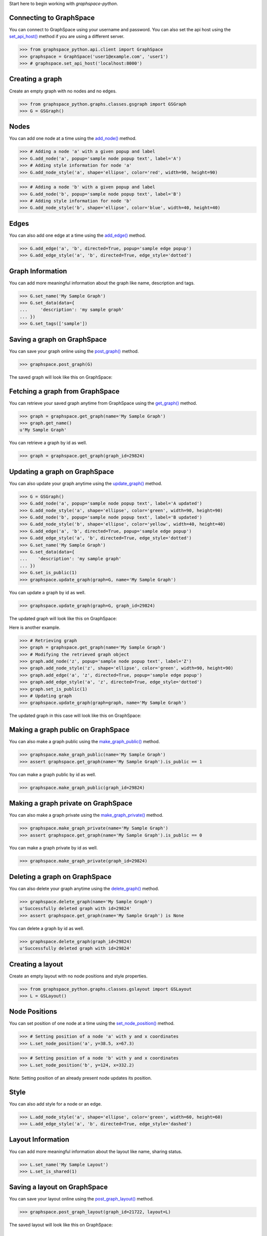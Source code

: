 
Start here to begin working with `graphspace-python`.


Connecting to GraphSpace
------------------------
You can connect to GraphSpace using your username and password. You can also set the api host using the
`set_api_host() <../reference/index.html#graphspace_python.api.client.GraphSpace.set_api_host>`_ method
if you are using a different server.

>>> from graphspace_python.api.client import GraphSpace
>>> graphspace = GraphSpace('user1@example.com', 'user1')
>>> # graphspace.set_api_host('localhost:8000')


Creating a graph
----------------

Create an empty graph with no nodes and no edges.


>>> from graphspace_python.graphs.classes.gsgraph import GSGraph
>>> G = GSGraph()


Nodes
-----

You can add one node at a time using the `add_node()
<../reference/index.html#graphspace_python.graphs.classes.gsgraph.GSGraph.add_node>`_ method.

>>> # Adding a node 'a' with a given popup and label
>>> G.add_node('a', popup='sample node popup text', label='A')
>>> # Adding style information for node 'a'
>>> G.add_node_style('a', shape='ellipse', color='red', width=90, height=90)


>>> # Adding a node 'b' with a given popup and label
>>> G.add_node('b', popup='sample node popup text', label='B')
>>> # Adding style information for node 'b'
>>> G.add_node_style('b', shape='ellipse', color='blue', width=40, height=40)


Edges
-----

You can also add one edge at a time using the `add_edge()
<../reference/index.html#graphspace_python.graphs.classes.gsgraph.GSGraph.add_edge>`_ method.

>>> G.add_edge('a', 'b', directed=True, popup='sample edge popup')
>>> G.add_edge_style('a', 'b', directed=True, edge_style='dotted')


Graph Information
-----------------
You can add more meaningful information about the graph like name, description and tags.

>>> G.set_name('My Sample Graph')
>>> G.set_data(data={
...     'description': 'my sample graph'
... })
>>> G.set_tags(['sample'])


Saving a graph on GraphSpace
----------------------------
You can save your graph online using the `post_graph()
<../reference/index.html#graphspace_python.api.endpoint.graphs.Graphs.post_graph>`_ method.

>>> graphspace.post_graph(G)

The saved graph will look like this on GraphSpace:

.. image:: images/post_graph.png


Fetching a graph from GraphSpace
--------------------------------

You can retrieve your saved graph anytime from GraphSpace using the `get_graph()
<../reference/index.html#graphspace_python.api.endpoint.graphs.Graphs.get_graph>`_ method.

>>> graph = graphspace.get_graph(name='My Sample Graph')
>>> graph.get_name()
u'My Sample Graph'

You can retrieve a graph by id as well.

>>> graph = graphspace.get_graph(graph_id=29824)


Updating a graph on GraphSpace
------------------------------
You can also update your graph anytime using the `update_graph()
<../reference/index.html#graphspace_python.api.endpoint.graphs.Graphs.update_graph>`_ method.

>>> G = GSGraph()
>>> G.add_node('a', popup='sample node popup text', label='A updated')
>>> G.add_node_style('a', shape='ellipse', color='green', width=90, height=90)
>>> G.add_node('b', popup='sample node popup text', label='B updated')
>>> G.add_node_style('b', shape='ellipse', color='yellow', width=40, height=40)
>>> G.add_edge('a', 'b', directed=True, popup='sample edge popup')
>>> G.add_edge_style('a', 'b', directed=True, edge_style='dotted')
>>> G.set_name('My Sample Graph')
>>> G.set_data(data={
...    'description': 'my sample graph'
... })
>>> G.set_is_public(1)
>>> graphspace.update_graph(graph=G, name='My Sample Graph')

You can update a graph by id as well.

>>> graphspace.update_graph(graph=G, graph_id=29824)

The updated graph will look like this on GraphSpace:

.. image:: images/update_graph1.png

Here is another example.

>>> # Retrieving graph
>>> graph = graphspace.get_graph(name='My Sample Graph')
>>> # Modifying the retrieved graph object
>>> graph.add_node('z', popup='sample node popup text', label='Z')
>>> graph.add_node_style('z', shape='ellipse', color='green', width=90, height=90)
>>> graph.add_edge('a', 'z', directed=True, popup='sample edge popup')
>>> graph.add_edge_style('a', 'z', directed=True, edge_style='dotted')
>>> graph.set_is_public(1)
>>> # Updating graph
>>> graphspace.update_graph(graph=graph, name='My Sample Graph')

The updated graph in this case will look like this on GraphSpace:

.. image:: images/update_graph2.png


Making a graph public on GraphSpace
-----------------------------------

You can also make a graph public using the `make_graph_public()
<../reference/index.html#graphspace_python.api.endpoint.graphs.Graphs.make_graph_public>`_ method.

>>> graphspace.make_graph_public(name='My Sample Graph')
>>> assert graphspace.get_graph(name='My Sample Graph').is_public == 1

You can make a graph public by id as well.

>>> graphspace.make_graph_public(graph_id=29824)


Making a graph private on GraphSpace
------------------------------------

You can also make a graph private using the `make_graph_private()
<../reference/index.html#graphspace_python.api.endpoint.graphs.Graphs.make_graph_private>`_ method.

>>> graphspace.make_graph_private(name='My Sample Graph')
>>> assert graphspace.get_graph(name='My Sample Graph').is_public == 0

You can make a graph private by id as well.

>>> graphspace.make_graph_private(graph_id=29824)


Deleting a graph on GraphSpace
------------------------------

You can also delete your graph anytime using the `delete_graph()
<../reference/index.html#graphspace_python.api.endpoint.graphs.Graphs.delete_graph>`_ method.

>>> graphspace.delete_graph(name='My Sample Graph')
u'Successfully deleted graph with id=29824'
>>> assert graphspace.get_graph(name='My Sample Graph') is None

You can delete a graph by id as well.

>>> graphspace.delete_graph(graph_id=29824)
u'Successfully deleted graph with id=29824'


Creating a layout
-----------------

Create an empty layout with no node positions and style properties.

>>> from graphspace_python.graphs.classes.gslayout import GSLayout
>>> L = GSLayout()


Node Positions
--------------

You can set position of one node at a time using the `set_node_position()
<../reference/index.html#graphspace_python.graphs.classes.gslayout.GSLayout.set_node_position>`_ method.

>>> # Setting position of a node 'a' with y and x coordinates
>>> L.set_node_position('a', y=38.5, x=67.3)

>>> # Setting position of a node 'b' with y and x coordinates
>>> L.set_node_position('b', y=124, x=332.2)

Note: Setting position of an already present node updates its position.


Style
-----

You can also add style for a node or an edge.

>>> L.add_node_style('a', shape='ellipse', color='green', width=60, height=60)
>>> L.add_edge_style('a', 'b', directed=True, edge_style='dashed')


Layout Information
------------------
You can add more meaningful information about the layout like name, sharing status.

>>> L.set_name('My Sample Layout')
>>> L.set_is_shared(1)


Saving a layout on GraphSpace
-----------------------------
You can save your layout online using the `post_graph_layout()
<../reference/index.html#graphspace_python.api.endpoint.layouts.Layouts.post_graph_layout>`_ method.

>>> graphspace.post_graph_layout(graph_id=21722, layout=L)

The saved layout will look like this on GraphSpace:

.. image:: images/post_layout.gif


Fetching a layout from GraphSpace
---------------------------------

You can retrieve your saved layout anytime from GraphSpace using the `get_graph_layout()
<../reference/index.html#graphspace_python.api.endpoint.layouts.Layouts.get_graph_layout>`_ method.

>>> layout = graphspace.get_graph_layout(graph_id=21722, name='My Sample Layout')
>>> layout.get_name()
u'My Sample Layout'

You can retrieve a layout by id as well.

>>> layout = graphspace.get_graph_layout(graph_id=21722, layout_id=1068)


Updating a layout on GraphSpace
-------------------------------
You can also update your layout anytime using the `update_graph_layout()
<../reference/index.html#graphspace_python.api.endpoint.layouts.Layouts.update_graph_layout>`_ method.

>>> L = GSLayout()
>>> L.set_node_position('b', y=38.5, x=67.3)
>>> L.set_node_position('a', y=102, x=238.1)
>>> L.add_node_style('a', shape='octagon', color='green', width=60, height=60)
>>> L.add_edge_style('a', 'b', directed=True, edge_style='solid')
>>> L.set_name('My Sample Layout')
>>> L.set_is_shared(1)
>>> graphspace.update_graph_layout(graph_id=21722, name='My Sample Layout', layout=L)

You can update a layout by id as well.

>>> graphspace.update_graph_layout(graph_id=21722, layout_id=1068, layout=L)

The updated layout will look like this on GraphSpace:

.. image:: images/update_layout1.gif

Here is another example.

>>> # Retrieving layout
>>> layout = graphspace.get_graph_layout(graph_id=21722, name='My Sample Layout')
>>> # Modifying the retrieved layout object
>>> layout.set_node_position('b', y=30, x=67)
>>> layout.set_node_position('a', y=30, x=211)
>>> layout.add_node_style('a', shape='roundrectangle', color='green', width=45, height=45)
>>> layout.add_edge_style('a', 'b', directed=True, edge_style='solid')
>>> layout.set_is_shared(0)
>>> # Updating layout
>>> graphspace.update_graph_layout(graph_id=21722, name='My Sample Layout', layout=layout)

The updated layout in this case will look like this on GraphSpace:

.. image:: images/update_layout2.gif


Deleting a layout on GraphSpace
-------------------------------

You can also delete your layout anytime using the `delete_graph_layout()
<../reference/index.html#graphspace_python.api.endpoint.layouts.Layouts.delete_graph_layout>`_ method.

>>> graphspace.delete_graph_layout(graph_id=21722, name='My Sample Layout')
u'Successfully deleted layout with id=1068'
>>> assert graphspace.get_graph_layout(graph_id=21722, name='My Sample Layout') is None

You can delete a layout by id as well.

>>> graphspace.delete_graph_layout(graph_id=21722, layout_id=1068)
u'Successfully deleted layout with id=1068'


Creating a group
----------------

Create a group providing the name and description.

>>> from graphspace_python.graphs.classes.gsgroup import GSGroup
>>> group = GSGroup(name='My first group', description='sample group')

You can also set name and description of the group using the `set_name()
<../reference/index.html#graphspace_python.graphs.classes.gsgroup.GSGroup.set_name>`_ and `set_description()
<../reference/index.html#graphspace_python.graphs.classes.gsgroup.GSGroup.set_description>`_ methods.

>>> group = GSGroup()
>>> group.set_name('My first group')
>>> group.set_description('sample group')


Saving a group on GraphSpace
----------------------------
You can save your group online using the `post_group()
<../reference/index.html#graphspace_python.api.endpoint.groups.Groups.post_group>`_ method.

>>> graphspace.post_group(group)

You can also view your saved group on GraphSpace.

.. image:: images/post_group.gif


Fetching a group from GraphSpace
--------------------------------

You can retrieve your saved group anytime from GraphSpace using the `get_group()
<../reference/index.html#graphspace_python.api.endpoint.groups.Groups.get_group>`_ method.

>>> group = graphspace.get_group(name='My first group')
>>> group.get_name()
u'My first group'

You can retrieve a group by id as well.

>>> group = graphspace.get_group(group_id=318)


Updating a group on GraphSpace
------------------------------
You can also update your group anytime using the `update_group()
<../reference/index.html#graphspace_python.api.endpoint.groups.Groups.update_group>`_ method.

>>> group = GSGroup(name='My first group', description='updated description')
>>> graphspace.update_group(group, name='My first group')

You can update a group by id as well.

>>> graphspace.update_group(group, group_id=318)

Here is another example.

>>> group = graphspace.get_group(name='My first group')
>>> group.set_description('updated description')
>>> graphspace.update_group(group, name='My first group')

You can also view your updated group on GraphSpace.

.. image:: images/update_group.gif


Fetching members of a group from GraphSpace
-------------------------------------------
You can retrieve the members of your group anytime using the `get_group_members()
<../reference/index.html#graphspace_python.api.endpoint.groups.Groups.get_group_members>`_ method.

>>> members = graphspace.get_group_members(name='My first group')
>>> members[0].email
u'user1@example.com'

You can retrieve group members by group_id as well.

>>> members = graphspace.get_group_members(group_id=318)


Adding a member to a group on GraphSpace
----------------------------------------
You can add a member to your group anytime using the `add_group_member()
<../reference/index.html#graphspace_python.api.endpoint.groups.Groups.add_group_member>`_ method.

>>> response = graphspace.add_group_member(member_email='user3@example.com', name='My first group')
>>> response['user_id']
2

You can add a group member by group_id as well.

>>> response =  graphspace.add_group_member(member_email='user3@example.com', group_id=318)

You can also view the added member on GraphSpace.

.. image:: images/add_group_member.gif


Deleting a member from a group on GraphSpace
--------------------------------------------
You can delete a member from your group anytime using the `delete_group_member()
<../reference/index.html#graphspace_python.api.endpoint.groups.Groups.delete_group_member>`_ method.

>>> graphspace.delete_group_member(member_id=2, name='My first group')
u'Successfully deleted member with id=2 from group with id=318'

You can delete a group member by group_id as well.

>>> graphspace.delete_group_member(member_id=2, group_id=318)
u'Successfully deleted member with id=2 from group with id=318'

You can also view the change on GraphSpace.

.. image:: images/delete_group_member.gif


Fetching graphs of a group from GraphSpace
------------------------------------------
You can retrieve the graphs of your group anytime using the `get_group_graphs()
<../reference/index.html#graphspace_python.api.endpoint.groups.Groups.get_group_graphs>`_ method.

>>> graphs = graphspace.get_group_graphs(name='My first group')
>>> graphs[0].get_name()
u'My Sample Graph'

You can retrieve graphs of a group by group_id as well.

>>> graphs = graphspace.get_group_graphs(group_id=318)


Adding a graph to a group on GraphSpace
----------------------------------------
You can add a graph to your group anytime using the `add_group_graph()
<../reference/index.html#graphspace_python.api.endpoint.groups.Groups.add_group_graph>`_ method.

>>> response = graphspace.add_group_graph(graph_id=34786, name='My first group')
>>> response['graph_id']
34786

You can add a graph to a group by group_id as well.

>>> response = graphspace.add_group_graph(graph_id=34786, group_id=318)

You can also view the added graph on GraphSpace.

.. image:: images/add_group_graph.gif


Deleting a graph from a group on GraphSpace
-------------------------------------------
You can delete a graph from your group anytime using the `delete_group_graph()
<../reference/index.html#graphspace_python.api.endpoint.groups.Groups.delete_group_graph>`_ method.

>>> graphspace.delete_group_graph(graph_id=34786, name='My first group')
u'Successfully deleted graph with id=34786 from group with id=318'

You can delete a graph from a group by group_id as well.

>>> graphspace.delete_group_graph(graph_id=34786, group_id=318)
u'Successfully deleted graph with id=34786 from group with id=318'

You can also view the change on GraphSpace.

.. image:: images/delete_group_graph.gif


Deleting a group on GraphSpace
------------------------------

You can also delete your group anytime using the `delete_group()
<../reference/index.html#graphspace_python.api.endpoint.groups.Groups.delete_group>`_ method.

>>> graphspace.delete_group(name='My first group')
u'Successfully deleted group with id=318'
>>> assert graphspace.get_group(name='My first group') is None

You can delete a group by id as well.

>>> graphspace.delete_group(group_id=318)
u'Successfully deleted group with id=318'

You can also view the change on GraphSpace.

.. image:: images/delete_group.gif


Responses
---------

Responses from the API are parsed into the respective object types.

Graphs endpoint responses
-------------------------

When response is a single `Graph <../_modules/graphspace_python.api.obj.html#graphspace_python.api.obj.graph.Graph>`_ object:

>>> graph = graphspace.get_graph('My Sample Graph')
>>> graph.name
u'My Sample Graph'

When response is a list of `Graph <../_modules/graphspace_python.api.obj.html#graphspace_python.api.obj.graph.Graph>`_ objects:

>>> graphs = graphspace.get_my_graphs()
>>> graphs
[<Graph 1>, <Graph 2>, ...]
>>> graphs[0].name
u'My Sample Graph'

Layouts endpoint responses
--------------------------

When response is a single `Layout <../_modules/graphspace_python.api.obj.html#graphspace_python.api.obj.layout.Layout>`_ object:

>>> layout = graphspace.get_graph_layout(graph_id=21722, name='My Sample Layout')
>>> layout.name
u'My Sample Layout'

When response is a list of `Layout <../_modules/graphspace_python.api.obj.html#graphspace_python.api.obj.layout.Layout>`_ objects:

>>> layouts = graphspace.get_my_graph_layouts(graph_id=21722)
>>> layouts
[<Layout 1>, <Layout 2>, ...]
>>> layouts[0].name
u'My Sample Layout'

Groups endpoint responses
-------------------------

When response is a single `Group <../_modules/graphspace_python.api.obj.html#graphspace_python.api.obj.group.Group>`_ object:

>>> group = graphspace.get_group(name='My first group')
>>> group.name
u'My first group'

When response is a list of `Group <../_modules/graphspace_python.api.obj.html#graphspace_python.api.obj.group.Group>`_ objects:

>>> groups = graphspace.get_my_groups()
>>> groups
[<Group 1>, <Group 2>, ...]
>>> groups[0].name
u'My first group'

Groups member response
----------------------

Group member response is a list of `Member <../_modules/graphspace_python.api.obj.html#graphspace_python.api.obj.member.Member>`_ objects.

>>> members = graphspace.get_group_members(name='My first group')
>>> members
[<Member 1>, <Member 2>, ...]
>>> members[0].email
u'user1@example.com'

